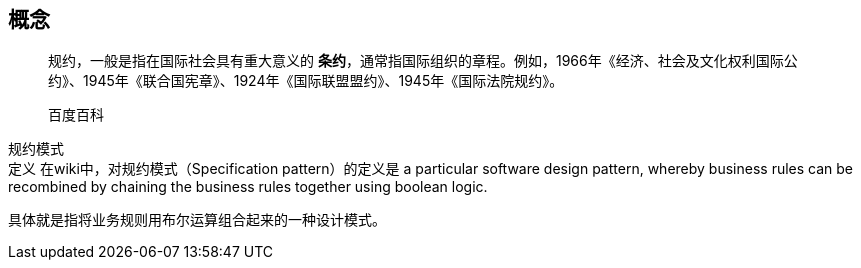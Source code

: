 == 概念

____
规约，一般是指在国际社会具有重大意义的 *条约*，通常指国际组织的章程。例如，1966年《经济、社会及文化权利国际公约》、1945年《联合国宪章》、1924年《国际联盟盟约》、1945年《国际法院规约》。

百度百科
____

规约模式 +
定义
在wiki中，对规约模式（Specification pattern）的定义是 a particular software design pattern, whereby business rules can be recombined by chaining the business rules together using boolean logic.

具体就是指将业务规则用布尔运算组合起来的一种设计模式。